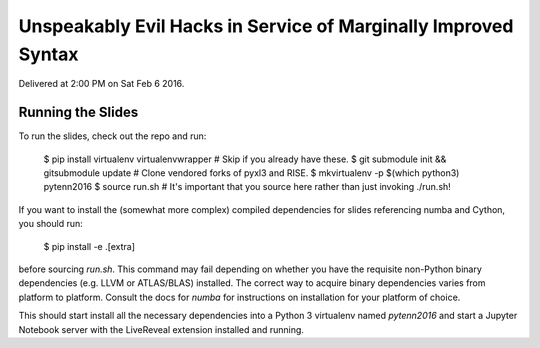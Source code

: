 Unspeakably Evil Hacks in Service of Marginally Improved Syntax
---------------------------------------------------------------

Delivered at 2:00 PM on Sat Feb 6 2016.

Running the Slides
~~~~~~~~~~~~~~~~~~

To run the slides, check out the repo and run:

    $ pip install virtualenv virtualenvwrapper   # Skip if you already have these.
    $ git submodule init && gitsubmodule update  # Clone vendored forks of pyxl3 and RISE.
    $ mkvirtualenv -p $(which python3) pytenn2016
    $ source run.sh  # It's important that you source here rather than just invoking ./run.sh!

If you want to install the (somewhat more complex) compiled dependencies for
slides referencing numba and Cython, you should run:

    $ pip install -e .[extra]

before sourcing `run.sh`.  This command may fail depending on whether you have
the requisite non-Python binary dependencies (e.g. LLVM or ATLAS/BLAS)
installed.  The correct way to acquire binary dependencies varies from platform
to platform.  Consult the docs for `numba` for instructions on installation for
your platform of choice.

This should start install all the necessary dependencies into a Python 3
virtualenv named `pytenn2016` and start a Jupyter Notebook server with the
LiveReveal extension installed and running.
